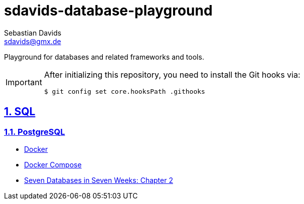 // SPDX-FileCopyrightText: © 2025 Sebastian Davids <sdavids@gmx.de>
// SPDX-License-Identifier: Apache-2.0
= sdavids-database-playground
Sebastian Davids <sdavids@gmx.de>
// Metadata:
:description: Database Playground
// Settings:
:sectnums:
:sectanchors:
:sectlinks:
:hide-uri-scheme:
:source-highlighter: rouge
:rouge-style: github

ifdef::env-github[]
:important-caption: :heavy_exclamation_mark:
endif::[]

Playground for databases and related frameworks and tools.

[IMPORTANT]
====
After initializing this repository, you need to install the Git hooks via:

[,console]
----
$ git config set core.hooksPath .githooks
----
====

== SQL

=== PostgreSQL

* link:sql/postgres/docker/README.adoc[Docker]
* link:sql/postgres/docker-compose/README.adoc[Docker Compose]
* link:sql/postgres/7dbs/README.adoc[Seven Databases in Seven Weeks: Chapter 2]
